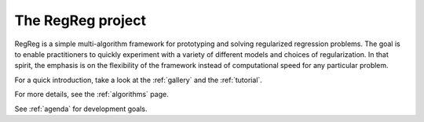 .. _intro:

The RegReg project
~~~~~~~~~~~~~~~~~~

RegReg is a simple multi-algorithm framework for prototyping and solving regularized regression problems. The goal is to enable practitioners to quickly experiment with a variety of different models and choices of regularization. In that spirit, the emphasis is on the flexibility of the framework instead of computational speed for any particular problem.

For a quick introduction, take a look at the :ref:`gallery` and the :ref:`tutorial`.

For more details, see the :ref:`algorithms` page.

See :ref:`agenda` for development goals.